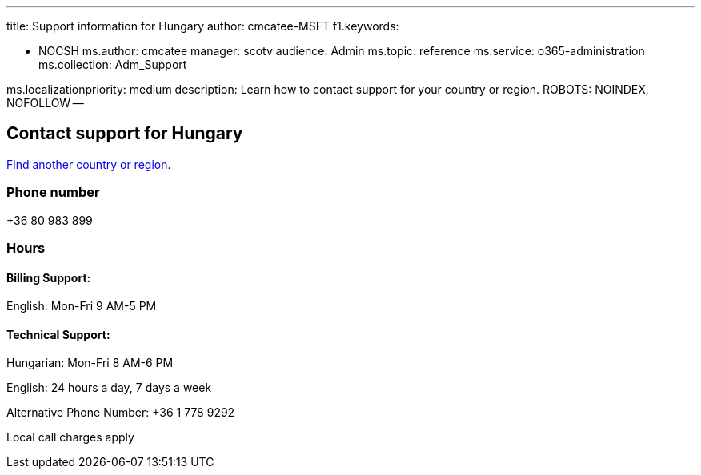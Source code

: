 '''

title: Support information for Hungary author: cmcatee-MSFT f1.keywords:

* NOCSH ms.author: cmcatee manager: scotv audience: Admin ms.topic: reference ms.service: o365-administration ms.collection: Adm_Support

ms.localizationpriority: medium description: Learn how to contact support for your country or region.
ROBOTS: NOINDEX, NOFOLLOW --

== Contact support for Hungary

xref:../get-help-support.adoc[Find another country or region].

=== Phone number

+36 80 983 899

=== Hours

==== Billing Support:

English: Mon-Fri 9 AM-5 PM

==== Technical Support:

Hungarian: Mon-Fri 8 AM-6 PM

English: 24 hours a day, 7 days a week

Alternative Phone Number: +36 1 778 9292

Local call charges apply
